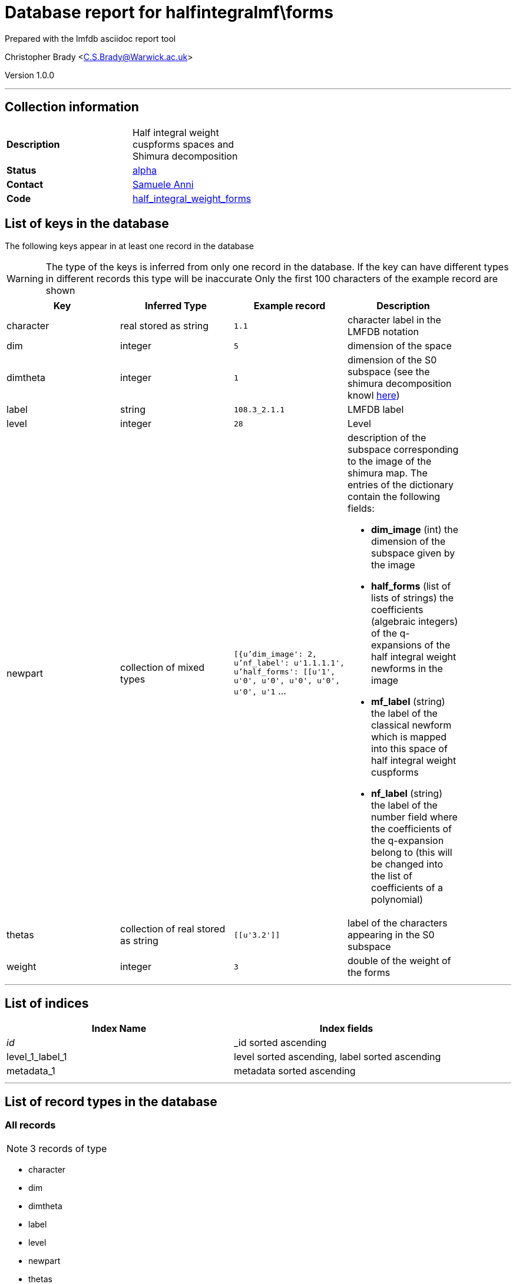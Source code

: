 = Database report for halfintegralmf\forms =

Prepared with the lmfdb asciidoc report tool

Christopher Brady <C.S.Brady@Warwick.ac.uk>

Version 1.0.0

'''

== Collection information ==

[width="50%", ]
|==============================
a|*Description* a| Half integral weight cuspforms spaces and Shimura decomposition
a|*Status* a| http://beta.lmfdb.org/ModularForm/GL2/Q/holomorphic/half/[alpha]
a|*Contact* a| https://github.com/sanni85[Samuele Anni]
a|*Code* a| https://github.com/LMFDB/lmfdb/tree/master/lmfdb/half_integral_weight_forms[half_integral_weight_forms]
|==============================

== List of keys in the database ==

The following keys appear in at least one record in the database

[WARNING]
====
The type of the keys is inferred from only one record in the database. If the key can have different types in different records this type will be inaccurate
Only the first 100 characters of the example record are shown
====

[width="90%", options="header", ]
|==============================
a|Key a| Inferred Type a| Example record a| Description
a|character a| real stored as string a| `1.1`
 a| character label in the LMFDB notation
a|dim a| integer a| `5`
 a| dimension of the space
a|dimtheta a| integer a| `1`
 a| dimension of the S0 subspace (see the shimura decomposition knowl http://beta.lmfdb.org/knowledge/show/mf.half_integral_weight.shimura_decomposition[here])
a|label a| string a| `108.3_2.1.1`
 a| LMFDB label
a|level a| integer a| `28`
 a| Level
a|newpart a| collection of mixed types a| `[{u'dim_image': 2, u'nf_label': u'1.1.1.1', u'half_forms': [[u'1', u'0', u'0', u'0', u'0', u'0', u'1` ...
 a| description of the subspace corresponding to the image of the shimura map. The entries of the dictionary contain the following fields:

 * *dim_image* (int) the dimension of the subspace given by the image

 * *half_forms* (list of lists of strings) the coefficients (algebraic integers) of the q-expansions of the half integral weight newforms in the image

 * *mf_label* (string) the label of the classical newform which is mapped into this space of half integral weight cuspforms

 * *nf_label* (string) the label of the number field where the coefficients of the q-expansion belong to (this will be changed into the list of coefficients of a polynomial)
a|thetas a| collection of real stored as string a| `[[u'3.2']]`
 a| label of the characters appearing in the S0 subspace
a|weight a| integer a| `3`
 a| double of the weight of the forms
|==============================

'''

== List of indices ==

[width="90%", options="header", ]
|==============================
a|Index Name a| Index fields
a|_id_ a| _id sorted ascending
a|level_1_label_1 a| level sorted ascending, label sorted ascending
a|metadata_1 a| metadata sorted ascending
|==============================

'''

== List of record types in the database ==

****
[discrete]
=== All records ===

[NOTE]
====
3 records of type
====

* character 
* dim 
* dimtheta 
* label 
* level 
* newpart 
* thetas 
* weight 



****

'''

== Notes ==

Comments: Work in progress, check the branch half_integral on https://github.com/sanni85/lmfdb.git for the latest.

Data will be uploaded from https://github.com/sanni85/half_integral_mf[here]. 

Todo: add index information for forms correct all the labels of classical newforms stored (since they changed in the last update)

